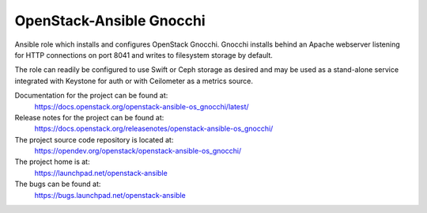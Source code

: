 =========================
OpenStack-Ansible Gnocchi
=========================

Ansible role which installs and configures OpenStack Gnocchi. Gnocchi installs
behind an Apache webserver listening for HTTP connections on port 8041 and
writes to filesystem storage by default.

The role can readily be configured to use Swift or Ceph storage as desired and
may be used as a stand-alone service integrated with Keystone for auth or with
Ceilometer as a metrics source.

Documentation for the project can be found at:
  https://docs.openstack.org/openstack-ansible-os_gnocchi/latest/

Release notes for the project can be found at:
  https://docs.openstack.org/releasenotes/openstack-ansible-os_gnocchi/

The project source code repository is located at:
  https://opendev.org/openstack/openstack-ansible-os_gnocchi/

The project home is at:
  https://launchpad.net/openstack-ansible

The bugs can be found at:
  https://bugs.launchpad.net/openstack-ansible
